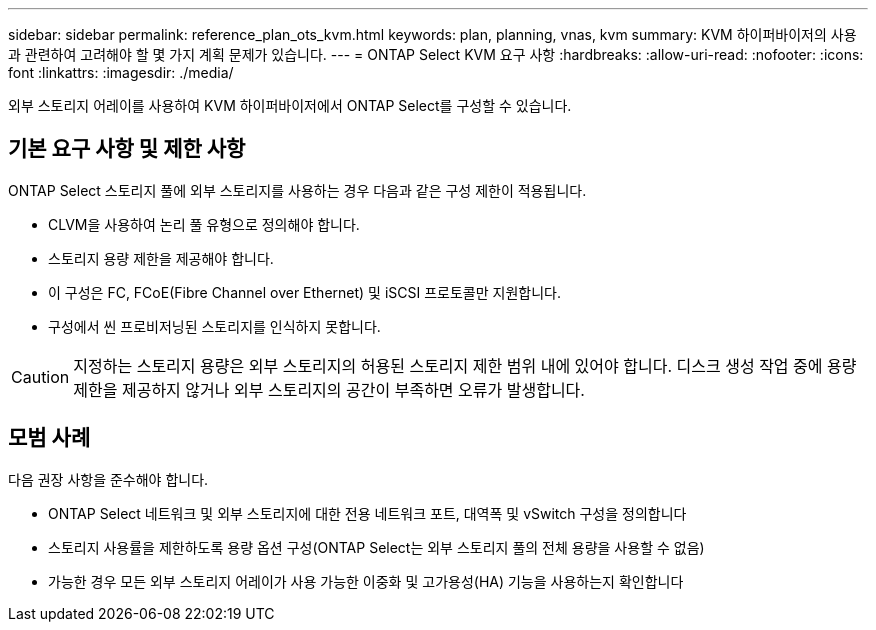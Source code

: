 ---
sidebar: sidebar 
permalink: reference_plan_ots_kvm.html 
keywords: plan, planning, vnas, kvm 
summary: KVM 하이퍼바이저의 사용과 관련하여 고려해야 할 몇 가지 계획 문제가 있습니다. 
---
= ONTAP Select KVM 요구 사항
:hardbreaks:
:allow-uri-read: 
:nofooter: 
:icons: font
:linkattrs: 
:imagesdir: ./media/


[role="lead"]
외부 스토리지 어레이를 사용하여 KVM 하이퍼바이저에서 ONTAP Select를 구성할 수 있습니다.



== 기본 요구 사항 및 제한 사항

ONTAP Select 스토리지 풀에 외부 스토리지를 사용하는 경우 다음과 같은 구성 제한이 적용됩니다.

* CLVM을 사용하여 논리 풀 유형으로 정의해야 합니다.
* 스토리지 용량 제한을 제공해야 합니다.
* 이 구성은 FC, FCoE(Fibre Channel over Ethernet) 및 iSCSI 프로토콜만 지원합니다.
* 구성에서 씬 프로비저닝된 스토리지를 인식하지 못합니다.



CAUTION: 지정하는 스토리지 용량은 외부 스토리지의 허용된 스토리지 제한 범위 내에 있어야 합니다. 디스크 생성 작업 중에 용량 제한을 제공하지 않거나 외부 스토리지의 공간이 부족하면 오류가 발생합니다.



== 모범 사례

다음 권장 사항을 준수해야 합니다.

* ONTAP Select 네트워크 및 외부 스토리지에 대한 전용 네트워크 포트, 대역폭 및 vSwitch 구성을 정의합니다
* 스토리지 사용률을 제한하도록 용량 옵션 구성(ONTAP Select는 외부 스토리지 풀의 전체 용량을 사용할 수 없음)
* 가능한 경우 모든 외부 스토리지 어레이가 사용 가능한 이중화 및 고가용성(HA) 기능을 사용하는지 확인합니다

